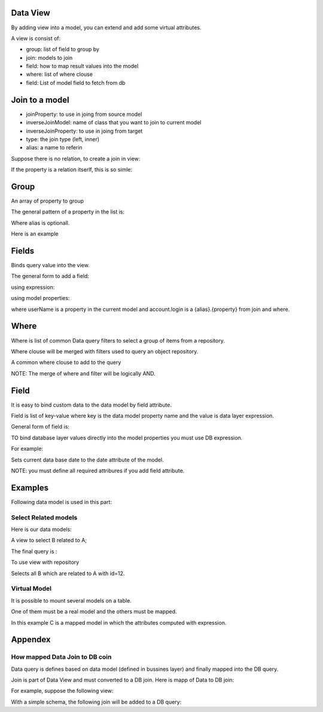 Data View
========

By adding view into a model, you can extend and add some virtual attributes.

A view is consist of:

- group: list of field to group by
- join: models to join
- field: how to map result values into the model
- where: list of where clouse
- field: List of model field to fetch from db

Join to a model
===============

- joinProperty: to use in joing from source model
- inverseJoinModel: name of class that you want to join to current model
- inverseJoinProperty:  to use in joing from target
- type: the join type (left, inner)
- alias: a name to referin 

Suppose there is no relation, to create a join in view:

.. code::php
	$join =[
		'joinProperty' => 'id',
		'inverseJoinModel' => MyModel::class,
		'inverseJoinProperty' => 'id',
		'type' => 'left',
		'alias' => 'myModel'
	]

If the property is a relation itserlf, this is so simle:

.. code::php
	$join =[
		'joinProperty' => 'relation',
		'type' => 'left',
		'alias' => 'myModel'
	]


Group
=====

An array of property to group

The general pattern of a property in the list is:

.. code::php
	$view = [
		'group' => ['{alias}.{property}]
	];

Where alias is optionall. 

Here is an example

.. code::php
	$view = [
		'group' => ['name', 'a.title']
	];


Fields
=======================

Binds query value into the view.

The general form to add a field:

.. code::php
	$view = [
		'field' => [
			'property' => 'field'
		]
	]


using expression:

.. code::php
	$view = [
		'field' => [
			'property' => new Expression('now()')
		]
	]

using model properties:

.. code::php
	$view = [
		'field' => [
			'userName' => 'account.login'
		]
	]

where userName is a property in the current model and account.login is a {alias}.{property} 
from join and where.

Where
======

Where is list of common Data query filters to select a group of items
from a repository. 

Where clouse will be merged with filters used to query an object repository.

A common where clouse to add to the query

.. code::php
	$view = [
		'where' => [
			[{property}, {operation}, {value}],
			[{property}, {value}]
		]
	]

NOTE: The merge of where and filter will be logically AND.

Field
======

It is easy to bind custom data to the data model by field attribute.

Field is list of key-value where key is the data model property name and the
value is data layer expression.

General form of field is:

.. code::php
	$view = [
		'field' =>[
			'{property}' => '{alias}.{property}',
		]
	];


TO bind database layer values directly into the model properties you must use
DB expression.

For example:

.. code::php
	$view = [
		'field' =>[
			'date' => new Expression('now()'),
		]
	];

Sets current data base date to the date attribute of the model.

NOTE: you must define all required attribures if you add field attribute.

Examples
========

Following data model is used in this part:


.. code::php
	class A{
		public int $id;
		public string $title
	}


.. code::php
	class B{
		public int $id;
		public string $title;
		public in $aId;
	}
	
.. code::php
	class C{
		public int $count = 0;
	}


Select Related models
-----------------------

Here is our data models:


A view to select B related to A;


.. code::php
	$view = [
		'join' => [
			'model' => 'A',
			'alias' => 'a',
			'property' => 'id',
			'masterProperty' => 'aId',
			'type' => 'left'
		]
	];
	$this->setView('relatedToA', $view);

The final query is :

.. code::sql
	select * from B left join A as a on a.id = aId

To use view with repository

.. code::php
	$repo = Repository::getInstance('B');
	$list = $repo->getList([
		'filter'=>[
			['a.id', 12]
		],
		'view' => 'relatedToA',
	]);
	var_dump($list);

Selects all B which are related to A with id=12.




Virtual Model
-------------

It is possible to mount several models on a table.

One of them must be a real model and the others must be mapped.

In this example C is a mapped model in which the attributes computed with
expression.


.. code::php
	$repo = Repository::getInstance('C');
	$model = $repo->getOne([
		'view' => 'counter',
	]);
	var_dump($model);

Appendex
========

How mapped Data Join to DB coin
---------------------------------

Data query is defines based on data model (defined in bussines layer) and finally mapped
into the DB query.

Join is part of Data View and must converted to a DB join. Here is mapp of Data to DB join:

.. code::php
	$query->join('{model}.{property} {alias}', '{masterProperty}', '{kind}')

For example, suppose the following view:

.. code::php
	$view = [
		'join' =>[
			'model' => '\Pluf\NotBook\Book',
			'property' => 'id',
			'alias' => 'book',
			'masterProperty' => 'book_id',
			'kind' => 'left'
		]
	];
	
With a simple schema, the following join will be added to a DB query:

.. code::php
	$query->join('book.id book', 'id', 'left');

